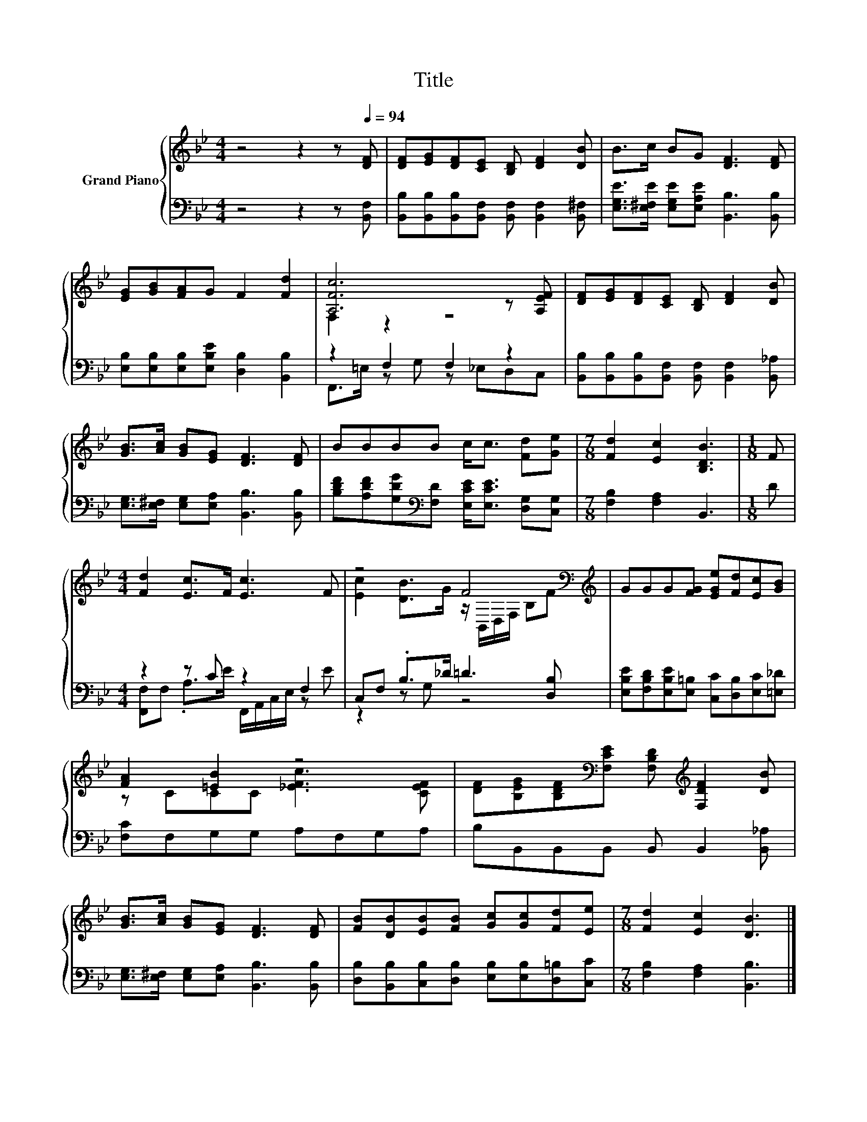 X:1
T:Title
%%score { ( 1 3 ) | ( 2 4 ) }
L:1/8
M:4/4
K:Bb
V:1 treble nm="Grand Piano"
V:3 treble 
V:2 bass 
V:4 bass 
V:1
 z4 z2 z[Q:1/4=94] [DF] | [DF][EG][DF][CE] [B,D] [DF]2 [DB] | B>c BG [DF]3 [DF] | %3
 [EG][GB][FA]G F2 [Fd]2 | [A,Fc]6 z [A,EF] | [DF][EG][DF][CE] [B,D] [DF]2 [DB] | %6
 [GB]>[Ac] [GB][EG] [DF]3 [DF] | BBBB c<c [Fd][Ge] |[M:7/8] [Fd]2 [Ec]2 [B,DB]3 |[M:1/8] F | %10
[M:4/4] [Fd]2 [Ec]>F [Ec]3 F | z4 F4[K:bass][K:treble] | GGG[FG] [EGe][Fd][Ec][GB] | %13
 [FA]2 [=EB]2 z4 | [DF][B,EG][B,DF][K:bass][F,CE] [F,B,D][K:treble] [F,DF]2 [DB] | %15
 [GB]>[Ac] [GB][EG] [DF]3 [DF] | [FB][DB][EB][FB] [Gc][Gc][Fd][Ee] |[M:7/8] [Fd]2 [Ec]2 [DB]3 |] %18
V:2
 z4 z2 z [B,,F,] | [B,,B,][B,,B,][B,,B,][B,,F,] [B,,F,] [B,,F,]2 [B,,^F,] | %2
 [E,G,E]>[E,^F,E] [E,G,E][E,A,E] [B,,B,]3 [B,,B,] | [E,B,][E,B,][E,B,][E,B,E] [D,B,]2 [B,,B,]2 | %4
 z2 F,2 F,2 z2 | [B,,B,][B,,B,][B,,B,][B,,F,] [B,,F,] [B,,F,]2 [B,,_A,] | %6
 [E,G,]>[E,^F,] [E,G,][E,A,] [B,,B,]3 [B,,B,] | %7
 [B,DF][A,DF][G,DG][K:bass][F,D] [E,CE]<[E,CE] [D,G,][C,G,] |[M:7/8] [F,B,]2 [F,A,]2 B,,3 | %9
[M:1/8] D |[M:4/4] z2 z C z2 F,2 | C,F, .B,>_D =D3 [D,B,] | %12
 [E,B,E][F,B,D][E,B,E][E,=B,] [C,C][D,B,][E,C][=E,_D] | [F,C]F,G,G, A,F,G,A, | %14
 B,B,,B,,B,, B,, B,,2 [B,,_A,] | [E,G,]>[E,^F,] [E,G,][E,A,] [B,,B,]3 [B,,B,] | %16
 [D,B,][B,,B,][C,B,][D,B,] [E,B,][E,B,][D,=B,][C,C] |[M:7/8] [F,B,]2 [F,A,]2 [B,,B,]3 |] %18
V:3
 x8 | x8 | x8 | x8 | F,2 z2 z4 | x8 | x8 | x8 |[M:7/8] x7 |[M:1/8] x |[M:4/4] x8 | %11
 [Ec]2 [DB]>G z/[K:bass] B,,/D,/F,/ B,[K:treble]F | x8 | z CCC [_EFc]3 [CEF] | %14
 x3[K:bass] x2[K:treble] x3 | x8 | x8 |[M:7/8] x7 |] %18
V:4
 x8 | x8 | x8 | x8 | F,,>=E, z G, z _E,D,C, | x8 | x8 | x3[K:bass] x5 |[M:7/8] x7 |[M:1/8] x | %10
[M:4/4] [F,,F,]F, .A,>E F,,/A,,/C,/E,/ z E | z2 z G, z4 | x8 | x8 | x8 | x8 | x8 |[M:7/8] x7 |] %18

